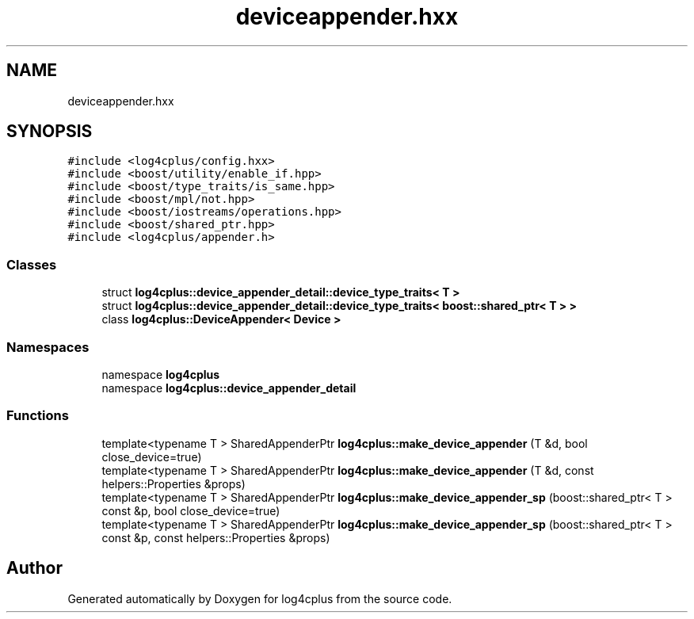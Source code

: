 .TH "deviceappender.hxx" 3 "Fri Sep 20 2024" "Version 2.1.0" "log4cplus" \" -*- nroff -*-
.ad l
.nh
.SH NAME
deviceappender.hxx
.SH SYNOPSIS
.br
.PP
\fC#include <log4cplus/config\&.hxx>\fP
.br
\fC#include <boost/utility/enable_if\&.hpp>\fP
.br
\fC#include <boost/type_traits/is_same\&.hpp>\fP
.br
\fC#include <boost/mpl/not\&.hpp>\fP
.br
\fC#include <boost/iostreams/operations\&.hpp>\fP
.br
\fC#include <boost/shared_ptr\&.hpp>\fP
.br
\fC#include <log4cplus/appender\&.h>\fP
.br

.SS "Classes"

.in +1c
.ti -1c
.RI "struct \fBlog4cplus::device_appender_detail::device_type_traits< T >\fP"
.br
.ti -1c
.RI "struct \fBlog4cplus::device_appender_detail::device_type_traits< boost::shared_ptr< T > >\fP"
.br
.ti -1c
.RI "class \fBlog4cplus::DeviceAppender< Device >\fP"
.br
.in -1c
.SS "Namespaces"

.in +1c
.ti -1c
.RI "namespace \fBlog4cplus\fP"
.br
.ti -1c
.RI "namespace \fBlog4cplus::device_appender_detail\fP"
.br
.in -1c
.SS "Functions"

.in +1c
.ti -1c
.RI "template<typename T > SharedAppenderPtr \fBlog4cplus::make_device_appender\fP (T &d, bool close_device=true)"
.br
.ti -1c
.RI "template<typename T > SharedAppenderPtr \fBlog4cplus::make_device_appender\fP (T &d, const helpers::Properties &props)"
.br
.ti -1c
.RI "template<typename T > SharedAppenderPtr \fBlog4cplus::make_device_appender_sp\fP (boost::shared_ptr< T > const &p, bool close_device=true)"
.br
.ti -1c
.RI "template<typename T > SharedAppenderPtr \fBlog4cplus::make_device_appender_sp\fP (boost::shared_ptr< T > const &p, const helpers::Properties &props)"
.br
.in -1c
.SH "Author"
.PP 
Generated automatically by Doxygen for log4cplus from the source code\&.
